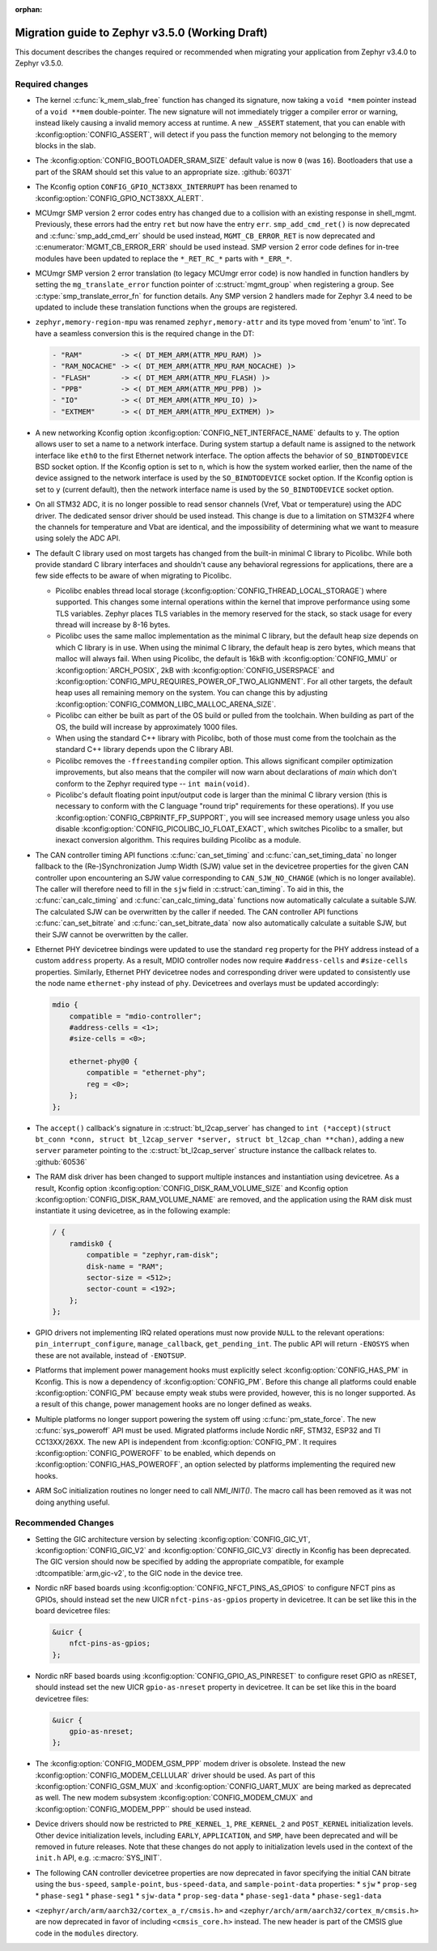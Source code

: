 :orphan:

.. _migration_3.5:

Migration guide to Zephyr v3.5.0 (Working Draft)
################################################

This document describes the changes required or recommended when migrating your
application from Zephyr v3.4.0 to Zephyr v3.5.0.

Required changes
****************

* The kernel :c:func:`k_mem_slab_free` function has changed its signature, now
  taking a ``void *mem`` pointer instead of a ``void **mem`` double-pointer.
  The new signature will not immediately trigger a compiler error or warning,
  instead likely causing a invalid memory access at runtime. A new ``_ASSERT``
  statement, that you can enable with :kconfig:option:`CONFIG_ASSERT`, will
  detect if you pass the function memory not belonging to the memory blocks in
  the slab.

* The :kconfig:option:`CONFIG_BOOTLOADER_SRAM_SIZE` default value is now ``0`` (was
  ``16``). Bootloaders that use a part of the SRAM should set this value to an
  appropriate size. :github:`60371`

* The Kconfig option ``CONFIG_GPIO_NCT38XX_INTERRUPT`` has been renamed to
  :kconfig:option:`CONFIG_GPIO_NCT38XX_ALERT`.

* MCUmgr SMP version 2 error codes entry has changed due to a collision with an
  existing response in shell_mgmt. Previously, these errors had the entry ``ret``
  but now have the entry ``err``. ``smp_add_cmd_ret()`` is now deprecated and
  :c:func:`smp_add_cmd_err` should be used instead, ``MGMT_CB_ERROR_RET`` is
  now deprecated and :c:enumerator:`MGMT_CB_ERROR_ERR` should be used instead.
  SMP version 2 error code defines for in-tree modules have been updated to
  replace the ``*_RET_RC_*`` parts with ``*_ERR_*``.

* MCUmgr SMP version 2 error translation (to legacy MCUmgr error code) is now
  handled in function handlers by setting the ``mg_translate_error`` function
  pointer of :c:struct:`mgmt_group` when registering a group. See
  :c:type:`smp_translate_error_fn` for function details. Any SMP version 2
  handlers made for Zephyr 3.4 need to be updated to include these translation
  functions when the groups are registered.

* ``zephyr,memory-region-mpu`` was renamed ``zephyr,memory-attr`` and its type
  moved from 'enum' to 'int'. To have a seamless conversion this is the
  required change in the DT:

  .. code-block:: none

     - "RAM"         -> <( DT_MEM_ARM(ATTR_MPU_RAM) )>
     - "RAM_NOCACHE" -> <( DT_MEM_ARM(ATTR_MPU_RAM_NOCACHE) )>
     - "FLASH"       -> <( DT_MEM_ARM(ATTR_MPU_FLASH) )>
     - "PPB"         -> <( DT_MEM_ARM(ATTR_MPU_PPB) )>
     - "IO"          -> <( DT_MEM_ARM(ATTR_MPU_IO) )>
     - "EXTMEM"      -> <( DT_MEM_ARM(ATTR_MPU_EXTMEM) )>

* A new networking Kconfig option :kconfig:option:`CONFIG_NET_INTERFACE_NAME`
  defaults to ``y``. The option allows user to set a name to a network interface.
  During system startup a default name is assigned to the network interface like
  ``eth0`` to the first Ethernet network interface. The option affects the behavior
  of ``SO_BINDTODEVICE`` BSD socket option. If the Kconfig option is set to ``n``,
  which is how the system worked earlier, then the name of the device assigned
  to the network interface is used by the ``SO_BINDTODEVICE`` socket option.
  If the Kconfig option is set to ``y`` (current default), then the network
  interface name is used by the ``SO_BINDTODEVICE`` socket option.

* On all STM32 ADC, it is no longer possible to read sensor channels (Vref,
  Vbat or temperature) using the ADC driver. The dedicated sensor driver should
  be used instead. This change is due to a limitation on STM32F4 where the
  channels for temperature and Vbat are identical, and the impossibility of
  determining what we want to measure using solely the ADC API.

* The default C library used on most targets has changed from the built-in
  minimal C library to Picolibc. While both provide standard C library
  interfaces and shouldn't cause any behavioral regressions for applications,
  there are a few side effects to be aware of when migrating to Picolibc.

  * Picolibc enables thread local storage
    (:kconfig:option:`CONFIG_THREAD_LOCAL_STORAGE`) where supported. This
    changes some internal operations within the kernel that improve
    performance using some TLS variables. Zephyr places TLS variables in the
    memory reserved for the stack, so stack usage for every thread will
    increase by 8-16 bytes.

  * Picolibc uses the same malloc implementation as the minimal C library, but
    the default heap size depends on which C library is in use. When using the
    minimal C library, the default heap is zero bytes, which means that malloc
    will always fail. When using Picolibc, the default is 16kB with
    :kconfig:option:`CONFIG_MMU` or :kconfig:option:`ARCH_POSIX`, 2kB with
    :kconfig:option:`CONFIG_USERSPACE` and
    :kconfig:option:`CONFIG_MPU_REQUIRES_POWER_OF_TWO_ALIGNMENT`. For all
    other targets, the default heap uses all remaining memory on the system.
    You can change this by adjusting
    :kconfig:option:`CONFIG_COMMON_LIBC_MALLOC_ARENA_SIZE`.

  * Picolibc can either be built as part of the OS build or pulled from the
    toolchain. When building as part of the OS, the build will increase by
    approximately 1000 files.

  * When using the standard C++ library with Picolibc, both of those must come
    from the toolchain as the standard C++ library depends upon the C library
    ABI.

  * Picolibc removes the ``-ffreestanding`` compiler option. This allows
    significant compiler optimization improvements, but also means that the
    compiler will now warn about declarations of `main` which don't conform to
    the Zephyr required type -- ``int main(void)``.

  * Picolibc's default floating point input/output code is larger than the
    minimal C library version (this is necessary to conform with the C
    language "round trip" requirements for these operations). If you use
    :kconfig:option:`CONFIG_CBPRINTF_FP_SUPPORT`, you will see increased
    memory usage unless you also disable
    :kconfig:option:`CONFIG_PICOLIBC_IO_FLOAT_EXACT`, which switches Picolibc
    to a smaller, but inexact conversion algorithm. This requires building
    Picolibc as a module.

* The CAN controller timing API functions :c:func:`can_set_timing` and :c:func:`can_set_timing_data`
  no longer fallback to the (Re-)Synchronization Jump Width (SJW) value set in the devicetree
  properties for the given CAN controller upon encountering an SJW value corresponding to
  ``CAN_SJW_NO_CHANGE`` (which is no longer available). The caller will therefore need to fill in
  the ``sjw`` field in :c:struct:`can_timing`. To aid in this, the :c:func:`can_calc_timing` and
  :c:func:`can_calc_timing_data` functions now automatically calculate a suitable SJW. The
  calculated SJW can be overwritten by the caller if needed. The CAN controller API functions
  :c:func:`can_set_bitrate` and :c:func:`can_set_bitrate_data` now also automatically calculate a
  suitable SJW, but their SJW cannot be overwritten by the caller.

* Ethernet PHY devicetree bindings were updated to use the standard ``reg``
  property for the PHY address instead of a custom ``address`` property. As a
  result, MDIO controller nodes now require ``#address-cells`` and
  ``#size-cells`` properties. Similarly, Ethernet PHY devicetree nodes and
  corresponding driver were updated to consistently use the node name
  ``ethernet-phy`` instead of ``phy``. Devicetrees and overlays must be updated
  accordingly:

  .. code-block:: devicetree

     mdio {
         compatible = "mdio-controller";
         #address-cells = <1>;
         #size-cells = <0>;

         ethernet-phy@0 {
             compatible = "ethernet-phy";
             reg = <0>;
         };
     };

* The ``accept()`` callback's signature in :c:struct:`bt_l2cap_server` has
  changed to ``int (*accept)(struct bt_conn *conn, struct bt_l2cap_server
  *server, struct bt_l2cap_chan **chan)``,
  adding a new ``server`` parameter pointing to the :c:struct:`bt_l2cap_server`
  structure instance the callback relates to. :github:`60536`

* The RAM disk driver has been changed to support multiple instances and instantiation
  using devicetree. As a result, Kconfig option :kconfig:option:`CONFIG_DISK_RAM_VOLUME_SIZE`
  and Kconfig option :kconfig:option:`CONFIG_DISK_RAM_VOLUME_NAME` are removed,
  and the application using the RAM disk must instantiate it using devicetree,
  as in the following example:

  .. code-block:: devicetree

    / {
        ramdisk0 {
            compatible = "zephyr,ram-disk";
            disk-name = "RAM";
            sector-size = <512>;
            sector-count = <192>;
        };
    };


* GPIO drivers not implementing IRQ related operations must now provide
  ``NULL`` to the relevant operations: ``pin_interrupt_configure``,
  ``manage_callback``, ``get_pending_int``. The public API will return
  ``-ENOSYS`` when these are not available, instead of ``-ENOTSUP``.

* Platforms that implement power management hooks must explicitly select
  :kconfig:option:`CONFIG_HAS_PM` in Kconfig. This is now a dependency of
  :kconfig:option:`CONFIG_PM`. Before this change all platforms could enable
  :kconfig:option:`CONFIG_PM` because empty weak stubs were provided, however,
  this is no longer supported. As a result of this change, power management
  hooks are no longer defined as weaks.

* Multiple platforms no longer support powering the system off using
  :c:func:`pm_state_force`. The new :c:func:`sys_poweroff` API must be used.
  Migrated platforms include Nordic nRF, STM32, ESP32 and TI CC13XX/26XX. The
  new API is independent from :kconfig:option:`CONFIG_PM`. It requires
  :kconfig:option:`CONFIG_POWEROFF` to be enabled, which depends on
  :kconfig:option:`CONFIG_HAS_POWEROFF`, an option selected by platforms
  implementing the required new hooks.

* ARM SoC initialization routines no longer need to call `NMI_INIT()`. The
  macro call has been removed as it was not doing anything useful.

Recommended Changes
*******************

* Setting the GIC architecture version by selecting
  :kconfig:option:`CONFIG_GIC_V1`, :kconfig:option:`CONFIG_GIC_V2` and
  :kconfig:option:`CONFIG_GIC_V3` directly in Kconfig has been deprecated.
  The GIC version should now be specified by adding the appropriate compatible, for
  example :dtcompatible:`arm,gic-v2`, to the GIC node in the device tree.

* Nordic nRF based boards using :kconfig:option:`CONFIG_NFCT_PINS_AS_GPIOS`
  to configure NFCT pins as GPIOs, should instead set the new UICR
  ``nfct-pins-as-gpios`` property in devicetree. It can be set like this in the
  board devicetree files:

  .. code-block:: devicetree

     &uicr {
         nfct-pins-as-gpios;
     };

* Nordic nRF based boards using :kconfig:option:`CONFIG_GPIO_AS_PINRESET`
  to configure reset GPIO as nRESET, should instead set the new UICR
  ``gpio-as-nreset`` property in devicetree. It can be set like this in the
  board devicetree files:

  .. code-block:: devicetree

     &uicr {
         gpio-as-nreset;
     };

* The :kconfig:option:`CONFIG_MODEM_GSM_PPP` modem driver is obsolete.
  Instead the new :kconfig:option:`CONFIG_MODEM_CELLULAR` driver should be used.
  As part of this :kconfig:option:`CONFIG_GSM_MUX` and :kconfig:option:`CONFIG_UART_MUX` are being
  marked as deprecated as well. The new modem subsystem :kconfig:option:`CONFIG_MODEM_CMUX`
  and :kconfig:option:`CONFIG_MODEM_PPP`` should be used instead.

* Device drivers should now be restricted to ``PRE_KERNEL_1``, ``PRE_KERNEL_2``
  and ``POST_KERNEL`` initialization levels. Other device initialization levels,
  including ``EARLY``, ``APPLICATION``, and ``SMP``, have been deprecated and
  will be removed in future releases. Note that these changes do not apply to
  initialization levels used in the context of the ``init.h`` API,
  e.g. :c:macro:`SYS_INIT`.

* The following CAN controller devicetree properties are now deprecated in favor specifying the
  initial CAN bitrate using the ``bus-speed``, ``sample-point``, ``bus-speed-data``, and
  ``sample-point-data`` properties:
  * ``sjw``
  * ``prop-seg``
  * ``phase-seg1``
  * ``phase-seg1``
  * ``sjw-data``
  * ``prop-seg-data``
  * ``phase-seg1-data``
  * ``phase-seg1-data``

* ``<zephyr/arch/arm/aarch32/cortex_a_r/cmsis.h>`` and
  ``<zephyr/arch/arm/aarch32/cortex_m/cmsis.h>`` are now deprecated in favor of
  including ``<cmsis_core.h>`` instead. The new header is part of the CMSIS glue
  code in the ``modules`` directory.
